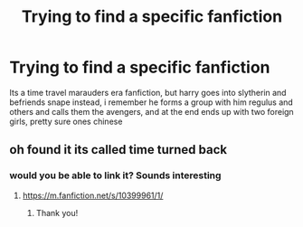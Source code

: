#+TITLE: Trying to find a specific fanfiction

* Trying to find a specific fanfiction
:PROPERTIES:
:Author: TaterThePotato
:Score: 1
:DateUnix: 1604112502.0
:DateShort: 2020-Oct-31
:FlairText: What's That Fic?
:END:
Its a time travel marauders era fanfiction, but harry goes into slytherin and befriends snape instead, i remember he forms a group with him regulus and others and calls them the avengers, and at the end ends up with two foreign girls, pretty sure ones chinese


** oh found it its called time turned back
:PROPERTIES:
:Author: TaterThePotato
:Score: 1
:DateUnix: 1604113193.0
:DateShort: 2020-Oct-31
:END:

*** would you be able to link it? Sounds interesting
:PROPERTIES:
:Author: karigan_g
:Score: 1
:DateUnix: 1604274390.0
:DateShort: 2020-Nov-02
:END:

**** [[https://m.fanfiction.net/s/10399961/1/]]
:PROPERTIES:
:Author: TaterThePotato
:Score: 1
:DateUnix: 1604275023.0
:DateShort: 2020-Nov-02
:END:

***** Thank you!
:PROPERTIES:
:Author: karigan_g
:Score: 1
:DateUnix: 1604334126.0
:DateShort: 2020-Nov-02
:END:
